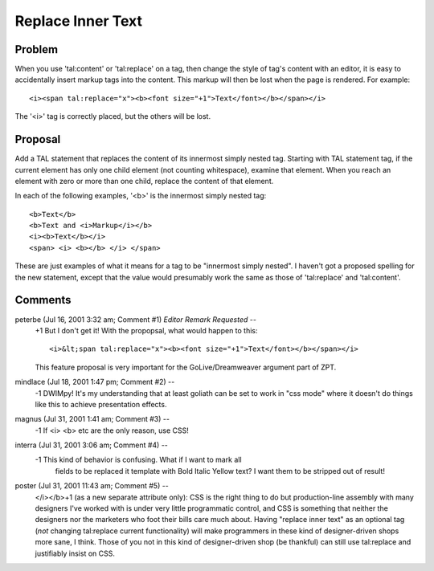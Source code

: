 .. from
   https://github.com/zopefoundation/zpt-docs/blob/master/src/ReplaceInnerText.stx

====================
 Replace Inner Text
====================

.. highlight:: html

Problem
=======

When you use 'tal:content' or 'tal:replace' on a tag, then change the
style of tag's content with an editor, it is easy to accidentally
insert markup tags into the content. This markup will then be lost
when the page is rendered. For example::

     <i><span tal:replace="x"><b><font size="+1">Text</font></b></span></i>

The '<i>' tag is correctly placed, but the others will be lost.

Proposal
========

Add a TAL statement that replaces the content of its innermost simply
nested tag. Starting with TAL statement tag, if the current element
has only one child element (not counting whitespace), examine that
element. When you reach an element with zero or more than one child,
replace the content of that element.

In each of the following examples, '<b>' is the innermost simply
nested tag::

     <b>Text</b>
     <b>Text and <i>Markup</i></b>
     <i><b>Text</b></i>
     <span> <i> <b></b> </i> </span>

These are just examples of what it means for a tag to be "innermost
simply nested". I haven't got a proposed spelling for the new
statement, except that the value would presumably work the same as
those of 'tal:replace' and 'tal:content'.

Comments
========

peterbe (Jul 16, 2001 3:32 am; Comment #1) *Editor Remark Requested* --
 +1
 But I don't get it!
 With the propopsal, what would happen to this::

  <i>&lt;span tal:replace="x"><b><font size="+1">Text</font></b></span></i>

 This feature proposal is very important for the GoLive/Dreamweaver argument part of ZPT.

mindlace (Jul 18, 2001 1:47 pm; Comment #2)  --
 -1 DWIMpy! It's my understanding that at least goliath can be set to
 work in "css mode" where it doesn't do things like this to achieve
 presentation effects.

magnus (Jul 31, 2001 1:41 am; Comment #3)  --
 -1 If <i> <b> etc are the only reason, use CSS!

interra (Jul 31, 2001 3:06 am; Comment #4)  --
 -1 This kind of behavior is confusing. What if I want to mark all
  fields to be replaced it template with Bold Italic Yellow text? I
  want them to be stripped out of result!

poster (Jul 31, 2001 11:43 am; Comment #5)  --
 </i></b>+1 (as a new separate attribute only): CSS is the right thing
 to do but production-line assembly with many designers I've worked
 with is under very little programmatic control, and CSS is something
 that neither the designers nor the marketers who foot their bills
 care much about. Having "replace inner text" as an optional tag
 (*not* changing tal:replace current functionality) will make
 programmers in these kind of designer-driven shops more sane, I
 think. Those of you not in this kind of designer-driven shop (be
 thankful) can still use tal:replace and justifiably insist on CSS.
